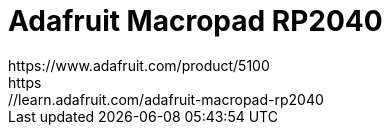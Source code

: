 = Adafruit Macropad RP2040
https://www.adafruit.com/product/5100
https://learn.adafruit.com/adafruit-macropad-rp2040
